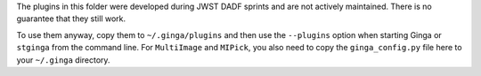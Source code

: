 The plugins in this folder were developed during JWST DADF sprints and
are not actively maintained. There is no guarantee that they still work.

To use them anyway, copy them to ``~/.ginga/plugins`` and then use the
``--plugins`` option when starting Ginga or ``stginga`` from the command line.
For ``MultiImage`` and ``MIPick``, you also need to copy the
``ginga_config.py`` file here to your ``~/.ginga`` directory.

